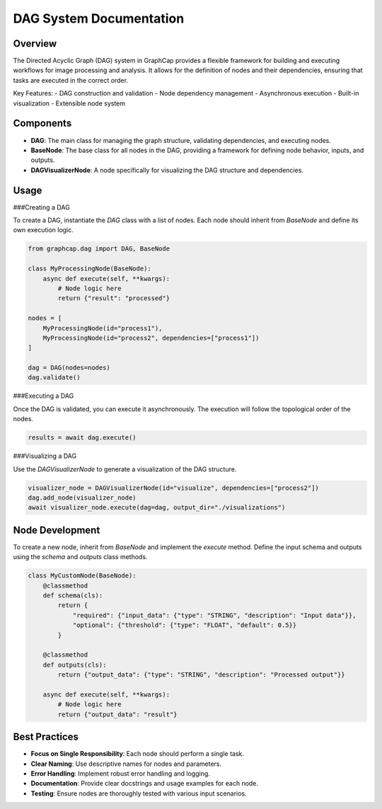 DAG System Documentation
========================

Overview
--------

The Directed Acyclic Graph (DAG) system in GraphCap provides a flexible framework for building and executing workflows for image processing and analysis. It allows for the definition of nodes and their dependencies, ensuring that tasks are executed in the correct order.

Key Features:
- DAG construction and validation
- Node dependency management
- Asynchronous execution
- Built-in visualization
- Extensible node system

Components
----------

- **DAG**: The main class for managing the graph structure, validating dependencies, and executing nodes.
- **BaseNode**: The base class for all nodes in the DAG, providing a framework for defining node behavior, inputs, and outputs.
- **DAGVisualizerNode**: A node specifically for visualizing the DAG structure and dependencies.

Usage
-----

###Creating a DAG

To create a DAG, instantiate the `DAG` class with a list of nodes. Each node should inherit from `BaseNode` and define its own execution logic.

.. code-block:: python

    from graphcap.dag import DAG, BaseNode

    class MyProcessingNode(BaseNode):
        async def execute(self, **kwargs):
            # Node logic here
            return {"result": "processed"}

    nodes = [
        MyProcessingNode(id="process1"),
        MyProcessingNode(id="process2", dependencies=["process1"])
    ]

    dag = DAG(nodes=nodes)
    dag.validate()

###Executing a DAG

Once the DAG is validated, you can execute it asynchronously. The execution will follow the topological order of the nodes.

.. code-block:: python

    results = await dag.execute()

###Visualizing a DAG

Use the `DAGVisualizerNode` to generate a visualization of the DAG structure.

.. code-block:: python

    visualizer_node = DAGVisualizerNode(id="visualize", dependencies=["process2"])
    dag.add_node(visualizer_node)
    await visualizer_node.execute(dag=dag, output_dir="./visualizations")

Node Development
----------------

To create a new node, inherit from `BaseNode` and implement the `execute` method. Define the input schema and outputs using the `schema` and `outputs` class methods.

.. code-block:: python

    class MyCustomNode(BaseNode):
        @classmethod
        def schema(cls):
            return {
                "required": {"input_data": {"type": "STRING", "description": "Input data"}},
                "optional": {"threshold": {"type": "FLOAT", "default": 0.5}}
            }

        @classmethod
        def outputs(cls):
            return {"output_data": {"type": "STRING", "description": "Processed output"}}

        async def execute(self, **kwargs):
            # Node logic here
            return {"output_data": "result"}

Best Practices
--------------

- **Focus on Single Responsibility**: Each node should perform a single task.
- **Clear Naming**: Use descriptive names for nodes and parameters.
- **Error Handling**: Implement robust error handling and logging.
- **Documentation**: Provide clear docstrings and usage examples for each node.
- **Testing**: Ensure nodes are thoroughly tested with various input scenarios.
